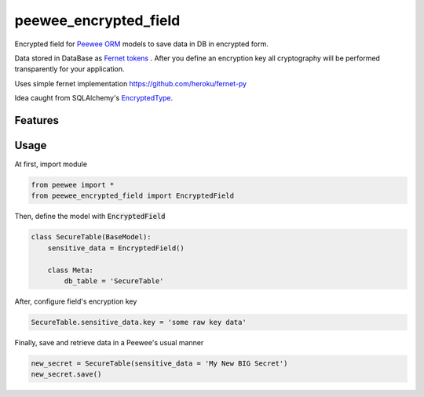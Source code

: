######################
peewee_encrypted_field
######################

.. image:: https://img.shields.io/badge/license-MIT-blue.svg?style=flat 
        :target: https://opensource.org/licenses/MIT 
        
.. image:: https://badge.fury.io/gh/brake%2Fpeewee_encrypted_field.svg
        :target: https://badge.fury.io/gh/brake%2Fpeewee_encrypted_field
        
.. image:: https://img.shields.io/badge/Python-2.7-red.svg

Encrypted field for `Peewee ORM <https://github.com/coleifer/peewee>`_ models to save data in DB in encrypted form.

Data stored in DataBase as `Fernet tokens <https://github.com/fernet/spec>`_ . After you define an encryption key all cryptography will be performed transparently for your application.

Uses simple fernet implementation https://github.com/heroku/fernet-py

Idea caught from SQLAlchemy's `EncryptedType <http://sqlalchemy-utils.readthedocs.io/en/latest/data_types.html#module-sqlalchemy_utils.types.encrypted>`_.

Features
--------


Usage
-----

At first, import module

.. code-block:: python

  from peewee import *
  from peewee_encrypted_field import EncryptedField

Then, define the model with :code:`EncryptedField`

.. code-block:: python
  
  class SecureTable(BaseModel):
      sensitive_data = EncryptedField()

      class Meta:
          db_table = 'SecureTable'

After, configure field's encryption key

.. code-block:: python
  
  SecureTable.sensitive_data.key = 'some raw key data'

Finally, save and retrieve data in a Peewee's usual manner

.. code-block:: python

  new_secret = SecureTable(sensitive_data = 'My New BIG Secret')
  new_secret.save()
            
